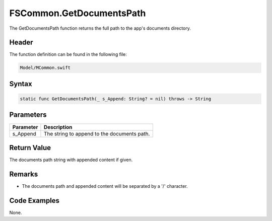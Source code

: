 FSCommon.GetDocumentsPath
=========================
The GetDocumentsPath function returns the full path to the app's documents 
directory.

Header
------
The function definition can be found in the following file:

.. code-block:: c

    Model/MCommon.swift


Syntax
------
.. code-block:: c

    static func GetDocumentsPath(_ s_Append: String? = nil) throws -> String


Parameters
----------
.. list-table::
    :header-rows: 1

    * - Parameter
      - Description
    * - s_Append
      - The string to append to the documents path.


Return Value
------------
The documents path string with appended content if given.

Remarks
-------
* The documents path and appended content will be separated by a '/' 
  character.

Code Examples
-------------
None.